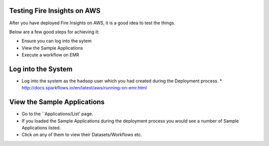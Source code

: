 Testing Fire Insights on AWS
----------------------------

After you have deployed Fire Insights on AWS, it is a good idea to test the things.

Below are a few good steps for achieving it:

* Ensure you can log into the sytem
* View the Sample Applications
* Execute a workflow on EMR

Log into the System
-------------------

* Log into the system as the ``hadoop`` user which you had created during the Deployment process.
  * http://docs.sparkflows.io/en/latest/aws/running-on-emr.html

View the Sample Applications
----------------------------

* Go to the ``Applications/List' page.
* If you loaded the Sample Applications during the deployment process you would see a number of Sample Applications listed.
* Click on any of them to view their Datasets/Workflows etc.

